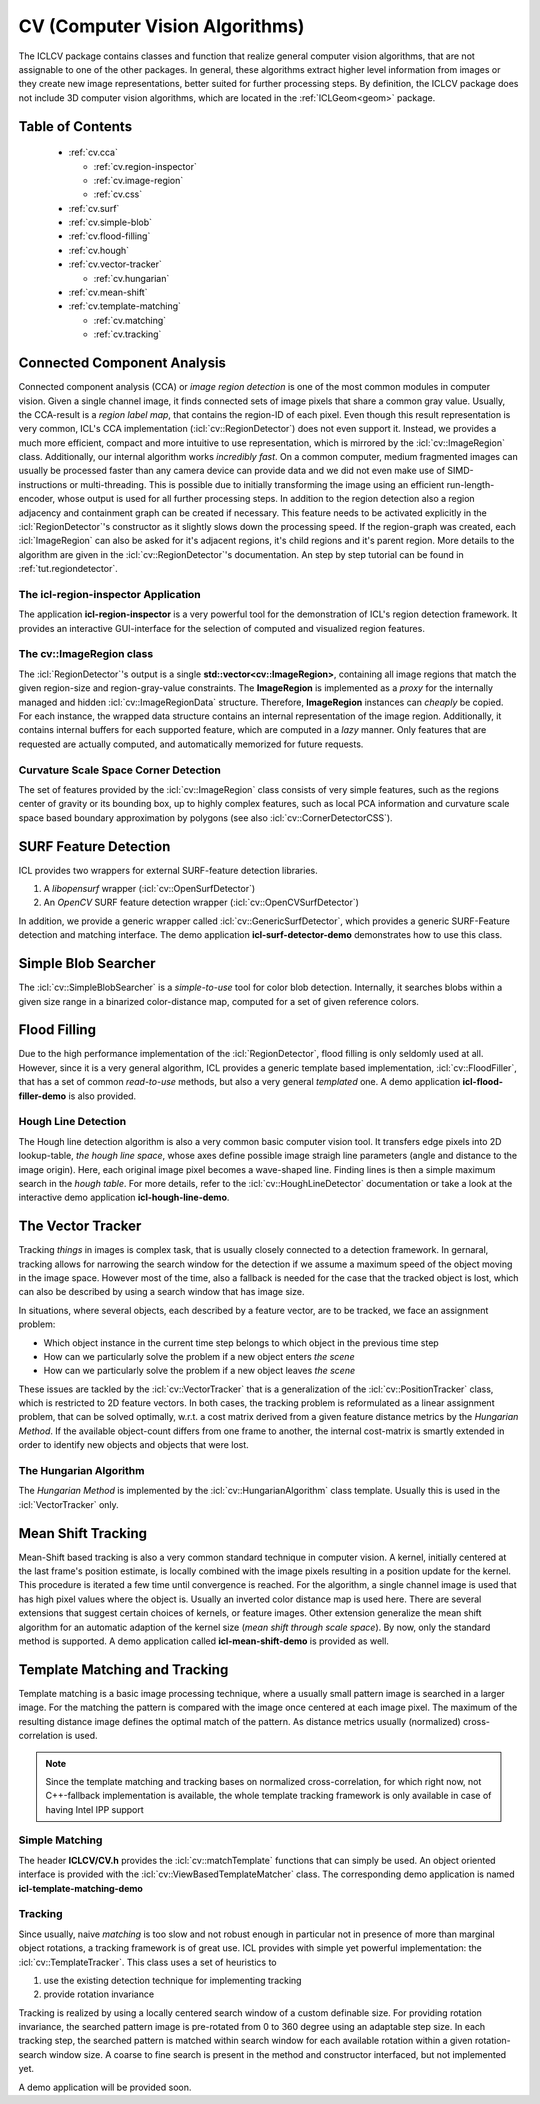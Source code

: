 .. _cv:

**CV** (Computer Vision Algorithms)
===================================

The ICLCV package contains classes and function that realize general
computer vision algorithms, that are not assignable to one of the
other packages. In general, these algorithms extract higher level
information from images or they create new image representations,
better suited for further processing steps. By definition, the ICLCV
package does not include 3D computer vision algorithms, which are
located in the :ref:`ICLGeom<geom>` package.

Table of Contents
^^^^^^^^^^^^^^^^^
  * :ref:`cv.cca`

    * :ref:`cv.region-inspector`
    * :ref:`cv.image-region`
    * :ref:`cv.css`

  * :ref:`cv.surf`

  * :ref:`cv.simple-blob`
  * :ref:`cv.flood-filling`
  * :ref:`cv.hough`
  * :ref:`cv.vector-tracker`

    * :ref:`cv.hungarian`

  * :ref:`cv.mean-shift`
  * :ref:`cv.template-matching`
    
    * :ref:`cv.matching`
    * :ref:`cv.tracking`

.. _cv.cca:

Connected Component Analysis
^^^^^^^^^^^^^^^^^^^^^^^^^^^^

Connected component analysis (CCA) or *image region detection* is one
of the most common modules in computer vision. Given a single channel
image, it finds connected sets of image pixels that share a common
gray value.  Usually, the CCA-result is a *region label map*, that
contains the region-ID of each pixel. Even though this result
representation is very common, ICL's CCA implementation
(:icl:`cv::RegionDetector`) does not even support it. Instead, we
provides a much more efficient, compact and more intuitive to use
representation, which is mirrored by the :icl:`cv::ImageRegion` class.
Additionally, our internal algorithm works *incredibly fast*. On a
common computer, medium fragmented images can usually be processed
faster than any camera device can provide data and we did not even
make use of SIMD-instructions or multi-threading. This is possible due
to initially transforming the image using an efficient
run-length-encoder, whose output is used for all further processing
steps. In addition to the region detection also a region adjacency and
containment graph can be created if necessary. This feature needs to
be activated explicitly in the :icl:`RegionDetector`'s constructor as
it slightly slows down the processing speed. If the region-graph was
created, each :icl:`ImageRegion` can also be asked for it's adjacent
regions, it's child regions and it's parent region.  More details to
the algorithm are given in the :icl:`cv::RegionDetector`'s
documentation. An step by step tutorial can be found in
:ref:`tut.regiondetector`.

.. _cv.region-inspector:

The **icl-region-inspector** Application
""""""""""""""""""""""""""""""""""""""""

The application **icl-region-inspector** is a very powerful tool for
the demonstration of ICL's region detection framework. It provides an
interactive GUI-interface for the selection of computed and visualized
region features.


.. image:: images/region-inspector.png

.. _cv.image-region:

The **cv::ImageRegion** class
"""""""""""""""""""""""""""""

The :icl:`RegionDetector`'s output is a single
**std::vector<cv::ImageRegion>**, containing all image regions that
match the given region-size and region-gray-value constraints. The
**ImageRegion** is implemented as a *proxy* for the internally managed
and hidden :icl:`cv::ImageRegionData` structure. Therefore,
**ImageRegion** instances can *cheaply* be copied. For each instance,
the wrapped data structure contains an internal representation of the
image region.  Additionally, it contains internal buffers for each
supported feature, which are computed in a *lazy* manner. Only
features that are requested are actually computed, and automatically
memorized for future requests.

.. _cv.css:

Curvature Scale Space Corner Detection
""""""""""""""""""""""""""""""""""""""

The set of features provided by the :icl:`cv::ImageRegion` class
consists of very simple features, such as the regions center of 
gravity or its bounding box, up to highly complex features, such
as local PCA information and curvature scale space based boundary
approximation by polygons (see also :icl:`cv::CornerDetectorCSS`). 



.. _cv.surf:

SURF Feature Detection
^^^^^^^^^^^^^^^^^^^^^^

ICL provides two wrappers for external SURF-feature detection
libraries. 

1. A *libopensurf* wrapper (:icl:`cv::OpenSurfDetector`)
2. An *OpenCV* SURF feature detection wrapper
   (:icl:`cv::OpenCVSurfDetector`)

In addition, we provide a generic wrapper called
:icl:`cv::GenericSurfDetector`, which provides a generic SURF-Feature
detection and matching interface. The demo application
**icl-surf-detector-demo** demonstrates how to use this class.


.. _cv.simple-blob:

Simple Blob Searcher
^^^^^^^^^^^^^^^^^^^^

The :icl:`cv::SimpleBlobSearcher` is a *simple-to-use* tool for color
blob detection. Internally, it searches blobs within a given size
range in a binarized color-distance map, computed for a set of given
reference colors.


.. _cv.flood-filling:

Flood Filling
^^^^^^^^^^^^^

Due to the high performance implementation of the
:icl:`RegionDetector`, flood filling is only seldomly used at
all. However, since it is a very general algorithm, ICL provides a
generic template based implementation, :icl:`cv::FloodFiller`, that
has a set of common *read-to-use* methods, but also a very general
*templated* one. A demo application **icl-flood-filler-demo** is
also provided.




.. _cv.hough:


Hough Line Detection
""""""""""""""""""""

The Hough line detection algorithm is also a very common basic
computer vision tool. It transfers edge pixels into 2D lookup-table,
*the hough line space*, whose axes define possible image straigh line
parameters (angle and distance to the image origin). Here, each
original image pixel becomes a wave-shaped line. Finding lines is then
a simple maximum search in the *hough table*. For more details, refer
to the :icl:`cv::HoughLineDetector` documentation or take a look at
the interactive demo application **icl-hough-line-demo**.




.. _cv.vector-tracker:

The Vector Tracker
^^^^^^^^^^^^^^^^^^

Tracking *things* in images is complex task, that is usually closely
connected to a detection framework. In gernaral, tracking allows for
narrowing the search window for the detection if we assume a maximum
speed of the object moving in the image space.  However most of the
time, also a fallback is needed for the case that the tracked object
is lost, which can also be described by using a search window that has
image size.

In situations, where several objects, each described by a feature
vector, are to be tracked, we face an assignment problem: 

* Which object instance in the current time step belongs to which
  object in the previous time step
* How can we particularly solve the problem if a new object enters
  *the scene*
* How can we particularly solve the problem if a new object leaves
  *the scene*

These issues are tackled by the :icl:`cv::VectorTracker` that is a
generalization of the :icl:`cv::PositionTracker` class, which is
restricted to 2D feature vectors. In both cases, the tracking problem
is reformulated as a linear assignment problem, that can be solved
optimally, w.r.t. a cost matrix derived from a given feature distance
metrics by the *Hungarian Method*. If the available object-count
differs from one frame to another, the internal cost-matrix is 
smartly extended in order to identify new objects and objects that
were lost.

.. _cv.hungarian:

The Hungarian Algorithm
"""""""""""""""""""""""

The *Hungarian Method* is implemented by the
:icl:`cv::HungarianAlgorithm` class template. Usually this is used in
the :icl:`VectorTracker` only.



.. _cv.mean-shift:

Mean Shift Tracking
^^^^^^^^^^^^^^^^^^^

Mean-Shift based tracking is also a very common standard technique in
computer vision. A kernel, initially centered at the last frame's
position estimate, is locally combined with the image pixels resulting
in a position update for the kernel. This procedure is iterated a few
time until convergence is reached. For the algorithm, a single channel
image is used that has high pixel values where the object is. Usually
an inverted color distance map is used here. There are several
extensions that suggest certain choices of kernels, or feature
images. Other extension generalize the mean shift algorithm for an
automatic adaption of the kernel size (*mean shift through scale
space*). By now, only the standard method is supported. A demo
application called **icl-mean-shift-demo** is provided as well.




.. _cv.template-matching:

Template Matching and Tracking
^^^^^^^^^^^^^^^^^^^^^^^^^^^^^^

Template matching is a basic image processing technique, where a
usually small pattern image is searched in a larger image. For the
matching the pattern is compared with the image once centered at each
image pixel. The maximum of the resulting distance image defines the
optimal match of the pattern. As distance metrics usually
(normalized) cross-correlation is used.

.. note::
   
   Since the template matching and tracking bases on normalized
   cross-correlation, for which right now, not C++-fallback
   implementation is available, the whole template tracking
   framework is only available in case of having Intel IPP support
   
.. todo::

   Provide Fallback-Implementation for Cross-Correlation

.. _cv.matching:

Simple Matching
"""""""""""""""

The header **ICLCV/CV.h** provides the :icl:`cv::matchTemplate`
functions that can simply be used. An object oriented interface is
provided with the :icl:`cv::ViewBasedTemplateMatcher` class.  The
corresponding demo application is named **icl-template-matching-demo**

.. _cv.tracking:

Tracking
""""""""

Since usually, naive *matching* is too slow and not robust enough in
particular not in presence of more than marginal object rotations, a
tracking framework is of great use. ICL provides with simple yet
powerful implementation: the :icl:`cv::TemplateTracker`. This class uses
a set of heuristics to

1. use the existing detection technique for implementing tracking
2. provide rotation invariance

Tracking is realized by using a locally centered search window of a
custom definable size. For providing rotation invariance, the searched
pattern image is pre-rotated from 0 to 360 degree using an adaptable
step size. In each tracking step, the searched pattern is matched
within search window for each available rotation within a given
rotation-search window size. A coarse to fine search is present in
the method and constructor interfaced, but not implemented yet. 

A demo application will be provided soon.

.. todo::

   implement a demo application for the :icl:`cv::TemplateTracker`
   developed with Eckard

